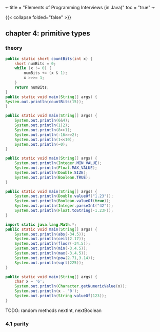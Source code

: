 +++
title = "Elements of Programming Interviews (in Java)"
toc = "true"
+++

#+OPTIONS: todo:nil


{{< collapse folded="false" >}}


** TODO chapter 4: primitive types


*** DONE theory
:PROPERTIES:
:CLOSED: [2025-10-28 Tue 13:27]
:note: - State "DONE" from "TODO" [2025-10-28 Tue 13:27]
:END:

#+begin_src java :results output
    public static short countBits(int x) {
	    short numBits = 0;
	    while (x != 0) {
		    numBits += (x & 1);
		    x >>>= 1;
	    }
	    return numBits;
    }
    public static void main(String[] args) {
	System.out.println(countBits(15));
    }
#+end_src

#+RESULTS:
: 4


#+begin_src java :results output
  public static void main(String[] args) {
      System.out.println(6&4);
      System.out.println(1|2);
      System.out.println(8>>1);
      System.out.println(-16>>>2);
      System.out.println(1<<10);
      System.out.println(~0);
  }
#+end_src

#+RESULTS:
: 4
: 3
: 4
: 1073741820
: 1024
: -1


#+begin_src java :results output
  public static void main(String[] args) {
      System.out.println(Integer.MIN_VALUE);
      System.out.println(Float.MAX_VALUE);
      System.out.println(Double.SIZE);
      System.out.println(Boolean.TRUE);
  }
#+end_src

#+RESULTS:
: -2147483648
: 3.4028235E38
: 64
: true

#+begin_src java :results output
  public static void main(String[] args) {
      System.out.println(Double.valueOf("1.23"));
      System.out.println(Boolean.valueOf(true));
      System.out.println(Integer.parseInt("42"));
      System.out.println(Float.toString(-1.23F));
  }
#+end_src

#+RESULTS:
: 1.23
: true
: 42
: -1.23


#+begin_src java :results output
  import static java.lang.Math.*;
  public static void main(String[] args) {
      System.out.println(abs(-34.5));
      System.out.println(ceil(2.17));
      System.out.println(floor(-34.5));
      System.out.println(min(-3,4.5));
      System.out.println(max(-3,4.5));
      System.out.println(pow(2.71,3.14));
      System.out.println(sqrt(225));
  }
#+end_src

#+RESULTS:
: 34.5
: 3.0
: -35.0
: -3.0
: 4.5
: 22.883559193263366
: 15.0

#+begin_src java :results output
  public static void main(String[] args) {
      char x = '6';
      System.out.println(Character.getNumericValue(x));
      System.out.println(x - '0');
      System.out.println(String.valueOf(123));
  }
#+end_src

#+RESULTS:
: 6
: 6
: 123

TODO: random methods nextInt, nextBoolean

*** 4.1 parity

*** 
